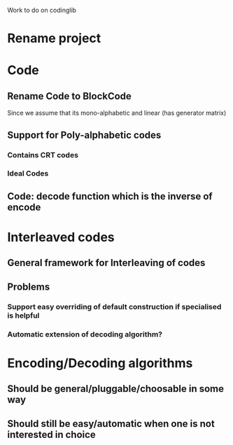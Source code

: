 Work to do on codinglib

* Rename project
* Code
** Rename Code to BlockCode
Since we assume that its mono-alphabetic and linear (has generator matrix)
** Support for Poly-alphabetic codes
*** Contains CRT codes
*** Ideal Codes
** Code: decode function which is the inverse of encode
* Interleaved codes
** General framework for Interleaving of codes
** Problems
*** Support easy overriding of default construction if specialised is helpful
*** Automatic extension of decoding algorithm?
* Encoding/Decoding algorithms
** Should be general/pluggable/choosable in some way
** Should still be easy/automatic when one is not interested in choice
